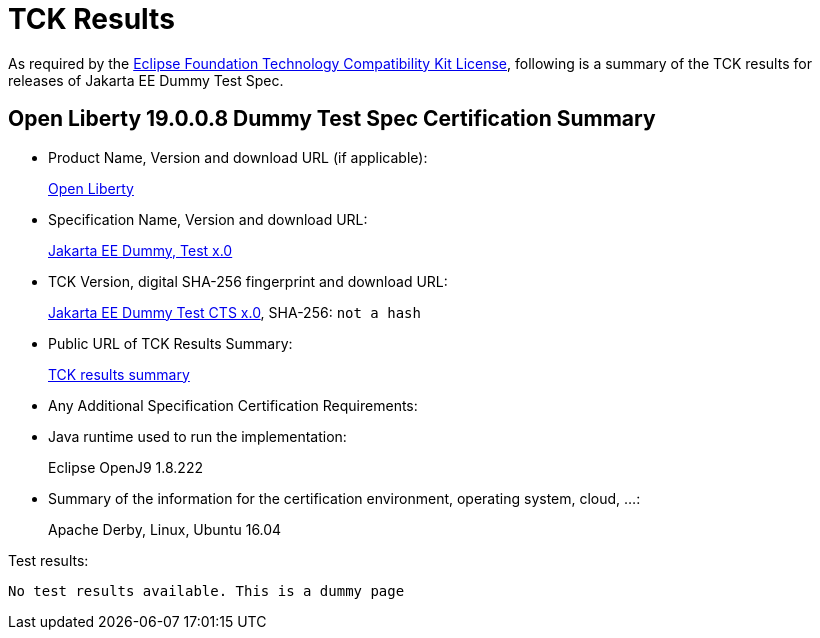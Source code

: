 = TCK Results

As required by the https://www.eclipse.org/legal/tck.php[Eclipse Foundation Technology Compatibility Kit License], following is a summary of the TCK results for releases of Jakarta EE Dummy Test Spec.

== Open Liberty 19.0.0.8 Dummy Test Spec Certification Summary

* Product Name, Version and download URL (if applicable):
+
https://openliberty.io/download[Open Liberty]

* Specification Name, Version and download URL:
+
https://jakarta.ee/specifications/jakartaee-dummy-test/x.0[Jakarta EE Dummy, Test x.0]

* TCK Version, digital SHA-256 fingerprint and download URL:
+
https://download.eclipse.org/jakartaee/dummy-test/x/eclipse-jakartaeedummytesttck-x.0.0.zip[Jakarta EE Dummy Test CTS x.0], SHA-256: `not a hash`

* Public URL of TCK Results Summary:
+
link:TCK-Results.html[TCK results summary]

* Any Additional Specification Certification Requirements:
* Java runtime used to run the implementation:
+
Eclipse OpenJ9 1.8.222
* Summary of the information for the certification environment, operating system, cloud, ...:
+
Apache Derby, Linux, Ubuntu 16.04

Test results:

----
No test results available. This is a dummy page
----
